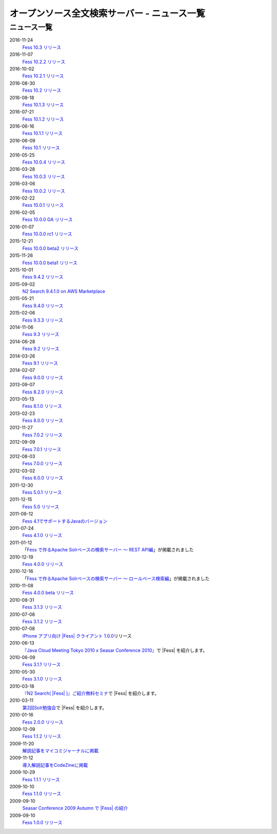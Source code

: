 =============================================
オープンソース全文検索サーバー - ニュース一覧
=============================================

ニュース一覧
============

2016-11-24
    `Fess 10.3 リリース <https://github.com/codelibs/fess/releases/tag/fess-10.3.0>`__

2016-11-07
    `Fess 10.2.2 リリース <https://github.com/codelibs/fess/releases/tag/fess-10.2.2>`__

2016-10-02
    `Fess 10.2.1 リリース <https://github.com/codelibs/fess/releases/tag/fess-10.2.1>`__

2016-08-30
    `Fess 10.2 リリース <https://github.com/codelibs/fess/releases/tag/fess-10.2.0>`__

2016-08-18
    `Fess 10.1.3 リリース <https://github.com/codelibs/fess/releases/tag/fess-10.1.3>`__

2016-07-21
    `Fess 10.1.2 リリース <https://github.com/codelibs/fess/releases/tag/fess-10.1.2>`__

2016-06-16
    `Fess 10.1.1 リリース <https://github.com/codelibs/fess/releases/tag/fess-10.1.1>`__

2016-06-09
    `Fess 10.1 リリース <https://github.com/codelibs/fess/releases/tag/fess-10.1.0>`__

2016-05-25
    `Fess 10.0.4 リリース <https://github.com/codelibs/fess/releases/tag/fess-10.0.4>`__

2016-03-28
    `Fess 10.0.3 リリース <https://github.com/codelibs/fess/releases/tag/fess-10.0.3>`__

2016-03-06
    `Fess 10.0.2 リリース <https://github.com/codelibs/fess/releases/tag/fess-10.0.2>`__

2016-02-22
    `Fess 10.0.1 リリース <https://github.com/codelibs/fess/releases/tag/fess-10.0.1>`__

2016-02-05
    `Fess 10.0.0 GA リリース <https://github.com/codelibs/fess/releases/tag/fess-10.0.0>`__

2016-01-07
    `Fess 10.0.0 rc1 リリース <https://github.com/codelibs/fess/releases/tag/fess-10.0.0-rc1>`__

2015-12-21
    `Fess 10.0.0 beta2 リリース <https://github.com/codelibs/fess/releases/tag/fess-10.0.0-beta2>`__

2015-11-26
    `Fess 10.0.0 beta1 リリース <https://github.com/codelibs/fess/releases/tag/fess-10.0.0-beta1>`__

2015-10-01
    `Fess 9.4.2
    リリース <http://sourceforge.jp/projects/fess/news/25077>`__

2015-09-02
    `N2 Search 9.4.1.0 on AWS Marketplace <https://aws.amazon.com/marketplace/pp/B014JFU5EW>`__

2015-05-21
    `Fess 9.4.0
    リリース <http://sourceforge.jp/projects/fess/news/24948>`__

2015-02-06
    `Fess 9.3.3
    リリース <http://sourceforge.jp/projects/fess/news/24865>`__

2014-11-06
    `Fess 9.3
    リリース <http://sourceforge.jp/projects/fess/news/24783>`__

2014-06-28
    `Fess 9.2
    リリース <http://sourceforge.jp/projects/fess/news/24682>`__

2014-03-26
    `Fess 9.1
    リリース <http://sourceforge.jp/projects/fess/news/24607>`__

2014-02-07
    `Fess 9.0.0
    リリース <http://sourceforge.jp/projects/fess/news/24562>`__

2013-09-07
    `Fess 8.2.0
    リリース <http://sourceforge.jp/projects/fess/news/24407>`__

2013-05-13
    `Fess 8.1.0
    リリース <http://sourceforge.jp/projects/fess/news/24242>`__

2013-02-23
    `Fess 8.0.0
    リリース <http://sourceforge.jp/projects/fess/news/24130>`__

2012-11-27
    `Fess 7.0.2
    リリース <http://sourceforge.jp/forum/forum.php?forum_id=30360>`__

2012-09-09
    `Fess 7.0.1
    リリース <http://sourceforge.jp/forum/forum.php?forum_id=29825>`__

2012-08-03
    `Fess 7.0.0
    リリース <http://sourceforge.jp/forum/forum.php?forum_id=29619>`__

2012-03-02
    `Fess 6.0.0
    リリース <http://sourceforge.jp/forum/forum.php?forum_id=28523>`__

2011-12-30
    `Fess 5.0.1
    リリース <http://sourceforge.jp/forum/forum.php?forum_id=27975>`__

2011-12-15
    `Fess 5.0
    リリース <http://sourceforge.jp/forum/forum.php?forum_id=27851>`__

2011-08-12
    `Fess 
    4.1でサポートするJavaのバージョン <http://sourceforge.jp/forum/forum.php?forum_id=26861>`__

2011-07-24
    `Fess 4.1.0
    リリース <http://sourceforge.jp/forum/forum.php?forum_id=26670>`__

2011-01-12
    「\ `Fess で作るApache Solrベースの検索サーバー ～ REST
    API編 <http://codezine.jp/article/detail/5667>`__\ 」が掲載されました

2010-12-19
    `Fess 4.0.0
    リリース <http://sourceforge.jp/forum/forum.php?forum_id=24913>`__

2010-12-16
    「\ `Fess で作るApache Solrベースの検索サーバー ～
    ロールベース検索編 <http://codezine.jp/article/detail/5605>`__\ 」が掲載されました

2010-11-08
    `Fess 4.0.0 beta
    リリース <http://sourceforge.jp/forum/forum.php?forum_id=24538>`__

2010-08-31
    `Fess 3.1.3
    リリース <http://sourceforge.jp/forum/forum.php?forum_id=23991>`__

2010-07-08
    `Fess 3.1.2
    リリース <http://sourceforge.jp/forum/forum.php?forum_id=23534>`__

2010-07-08
    `iPhone アプリ向け |Fess| クライアント
    1.0.0 <itms://itunes.apple.com/us/app/fess/id379788332?mt=8>`__\ リリース

2010-06-13
    `『Java Cloud Meeting Tokyo 2010 x Seasar Conference
    2010』 <http://event.seasarfoundation.org/jcmt2010/2010/05/26/fess/>`__\ で |Fess| を紹介します。

2010-06-09
    `Fess 3.1.1
    リリース <http://sourceforge.jp/forum/forum.php?forum_id=23266>`__

2010-05-30
    `Fess 3.1.0
    リリース <http://sourceforge.jp/forum/forum.php?forum_id=23147>`__

2010-03-18
    `『N2
    Search( |Fess| )』ご紹介無料セミナ <http://www.n2sm.net/products/n2search-seminar.html>`__\ で |Fess| を紹介します。

2010-03-11
    `第2回Solr勉強会 <http://atnd.org/events/3142>`__\ で |Fess| を紹介します。

2010-01-16
    `Fess 2.0.0
    リリース <http://sourceforge.jp/forum/forum.php?forum_id=21723>`__

2009-12-09
    `Fess 1.1.2
    リリース <http://sourceforge.jp/forum/forum.php?forum_id=21350>`__

2009-11-20
    `解説記事をマイコミジャーナルに掲載 <http://sourceforge.jp/forum/forum.php?forum_id=21124>`__

2009-11-12
    `導入解説記事をCodeZineに掲載 <http://sourceforge.jp/forum/forum.php?forum_id=21021>`__

2009-10-29
    `Fess 1.1.1
    リリース <http://sourceforge.jp/forum/forum.php?forum_id=20819>`__

2009-10-10
    `Fess 1.1.0
    リリース <http://sourceforge.jp/forum/forum.php?forum_id=20548>`__

2009-09-10
    `Seasar Conference 2009 Autumn で |Fess| 
    の紹介 <http://sourceforge.jp/forum/forum.php?forum_id=20202>`__

2009-09-10
    `Fess 1.0.0
    リリース <http://sourceforge.jp/forum/forum.php?forum_id=20201>`__
